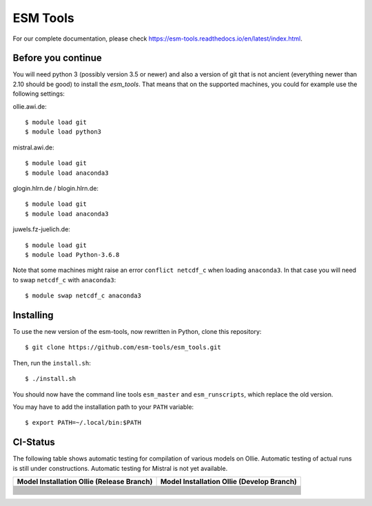 =========
ESM Tools
=========

.. image:: https://readthedocs.org/projects/esm-tools/badge/?version=latest

For our complete documentation, please check https://esm-tools.readthedocs.io/en/latest/index.html.


Before you continue
-------------------

You will need python 3 (possibly version 3.5 or newer) and also a version of git that is not ancient (everything newer than 2.10 should be good) to install the `esm_tools`. That means that on the supported machines, you could for example use the following settings:

ollie.awi.de::

    $ module load git
    $ module load python3

mistral.awi.de::

    $ module load git
    $ module load anaconda3

glogin.hlrn.de / blogin.hlrn.de::

    $ module load git
    $ module load anaconda3

juwels.fz-juelich.de::

    $ module load git
    $ module load Python-3.6.8

Note that some machines might raise an error ``conflict netcdf_c`` when loading ``anaconda3``. In that case you will need to swap ``netcdf_c`` with ``anaconda3``::

    $ module swap netcdf_c anaconda3



Installing
----------

To use the new version of the esm-tools, now rewritten in Python, clone this repository::

    $ git clone https://github.com/esm-tools/esm_tools.git

Then, run the ``install.sh``::

    $ ./install.sh

You should now have the command line tools ``esm_master`` and ``esm_runscripts``, which replace the old version.

You may have to add the installation path to your ``PATH`` variable::

    $ export PATH=~/.local/bin:$PATH

CI-Status
---------

The following table shows automatic testing for compilation of various models
on Ollie. Automatic testing of actual runs is still under constructions.
Automatic testing for Mistral is not yet available.

+--------------------------------------------------------------------------------------------------------------------+-----------------------------------------------------------------------------------------------------------------------------------+
| Model Installation Ollie (Release Branch)                                                                          | Model Installation Ollie (Develop Branch)                                                                                         |
+====================================================================================================================+===================================================================================================================================+
| .. image:: https://github.com/esm-tools/esm_tools/workflows/CI-Ollie-install-awicm-1.0/badge.svg                   | .. image:: https://github.com/esm-tools/esm_tools/workflows/CI-Ollie-install-awicm-1.0/badge.svg?branch=develop                   |
+--------------------------------------------------------------------------------------------------------------------+-----------------------------------------------------------------------------------------------------------------------------------+
| .. image:: https://github.com/esm-tools/esm_tools/workflows/CI-Ollie-install-awicm-2.0-esm-interface-yac/badge.svg | .. image:: https://github.com/esm-tools/esm_tools/workflows/CI-Ollie-install-awicm-2.0-esm-interface-yac/badge.svg?branch=develop |
+--------------------------------------------------------------------------------------------------------------------+-----------------------------------------------------------------------------------------------------------------------------------+
| .. image:: https://github.com/esm-tools/esm_tools/workflows/CI-Ollie-install-awicm-2.0-esm-interface/badge.svg     | .. image:: https://github.com/esm-tools/esm_tools/workflows/CI-Ollie-install-awicm-2.0-esm-interface/badge.svg?branch=develop     |
+--------------------------------------------------------------------------------------------------------------------+-----------------------------------------------------------------------------------------------------------------------------------+
| .. image:: https://github.com/esm-tools/esm_tools/workflows/CI-Ollie-install-awicm-2.0/badge.svg                   | .. image:: https://github.com/esm-tools/esm_tools/workflows/CI-Ollie-install-awicm-2.0/badge.svg?branch=develop                   |
+--------------------------------------------------------------------------------------------------------------------+-----------------------------------------------------------------------------------------------------------------------------------+
| .. image:: https://github.com/esm-tools/esm_tools/workflows/CI-Ollie-install-awicm-3.0/badge.svg                   | .. image:: https://github.com/esm-tools/esm_tools/workflows/CI-Ollie-install-awicm-3.0/badge.svg?branch=develop                   |
+--------------------------------------------------------------------------------------------------------------------+-----------------------------------------------------------------------------------------------------------------------------------+
| .. image:: https://github.com/esm-tools/esm_tools/workflows/CI-Ollie-install-awicm-3.1/badge.svg                   | .. image:: https://github.com/esm-tools/esm_tools/workflows/CI-Ollie-install-awicm-3.1/badge.svg?branch=develop                   |
+--------------------------------------------------------------------------------------------------------------------+-----------------------------------------------------------------------------------------------------------------------------------+
| .. image:: https://github.com/esm-tools/esm_tools/workflows/CI-Ollie-install-awicm-CMIP6/badge.svg                 | .. image:: https://github.com/esm-tools/esm_tools/workflows/CI-Ollie-install-awicm-CMIP6/badge.svg?branch=develop                 |
+--------------------------------------------------------------------------------------------------------------------+-----------------------------------------------------------------------------------------------------------------------------------+
| .. image:: https://github.com/esm-tools/esm_tools/workflows/CI-Ollie-install-awicm-recom-1.0/badge.svg             | .. image:: https://github.com/esm-tools/esm_tools/workflows/CI-Ollie-install-awicm-recom-1.0/badge.svg?branch=develop             |
+--------------------------------------------------------------------------------------------------------------------+-----------------------------------------------------------------------------------------------------------------------------------+
| .. image:: https://github.com/esm-tools/esm_tools/workflows/CI-Ollie-install-awicmcr-1.0/badge.svg                 | .. image:: https://github.com/esm-tools/esm_tools/workflows/CI-Ollie-install-awicmcr-1.0/badge.svg?branch=develop                 |
+--------------------------------------------------------------------------------------------------------------------+-----------------------------------------------------------------------------------------------------------------------------------+
| .. image:: https://github.com/esm-tools/esm_tools/workflows/CI-Ollie-install-awicmcr-2.0/badge.svg                 | .. image:: https://github.com/esm-tools/esm_tools/workflows/CI-Ollie-install-awicmcr-2.0/badge.svg?branch=develop                 |
+--------------------------------------------------------------------------------------------------------------------+-----------------------------------------------------------------------------------------------------------------------------------+
| .. image:: https://github.com/esm-tools/esm_tools/workflows/CI-Ollie-install-awicmcr-CMIP6/badge.svg               | .. image:: https://github.com/esm-tools/esm_tools/workflows/CI-Ollie-install-awicmcr-CMIP6/badge.svg?branch=develop               |
+--------------------------------------------------------------------------------------------------------------------+-----------------------------------------------------------------------------------------------------------------------------------+
| .. image:: https://github.com/esm-tools/esm_tools/workflows/CI-Ollie-install-awiesm-1.1/badge.svg                  | .. image:: https://github.com/esm-tools/esm_tools/workflows/CI-Ollie-install-awiesm-1.1/badge.svg?branch=develop                  |
+--------------------------------------------------------------------------------------------------------------------+-----------------------------------------------------------------------------------------------------------------------------------+
| .. image:: https://github.com/esm-tools/esm_tools/workflows/CI-Ollie-install-awiesm-1.2/badge.svg                  | .. image:: https://github.com/esm-tools/esm_tools/workflows/CI-Ollie-install-awiesm-1.2/badge.svg?branch=develop                  |
+--------------------------------------------------------------------------------------------------------------------+-----------------------------------------------------------------------------------------------------------------------------------+
| .. image:: https://github.com/esm-tools/esm_tools/workflows/CI-Ollie-install-awiesm-2.1/badge.svg                  | .. image:: https://github.com/esm-tools/esm_tools/workflows/CI-Ollie-install-awiesm-2.1/badge.svg?branch=develop                  |
+--------------------------------------------------------------------------------------------------------------------+-----------------------------------------------------------------------------------------------------------------------------------+
| .. image:: https://github.com/esm-tools/esm_tools/workflows/CI-Ollie-install-awiesm-2.2/badge.svg                  | .. image:: https://github.com/esm-tools/esm_tools/workflows/CI-Ollie-install-awiesm-2.2/badge.svg?branch=develop                  |
+--------------------------------------------------------------------------------------------------------------------+-----------------------------------------------------------------------------------------------------------------------------------+
| .. image:: https://github.com/esm-tools/esm_tools/workflows/CI-Ollie-install-fesom-recom-1.4/badge.svg             | .. image:: https://github.com/esm-tools/esm_tools/workflows/CI-Ollie-install-fesom-recom-1.4/badge.svg?branch=develop             |
+--------------------------------------------------------------------------------------------------------------------+-----------------------------------------------------------------------------------------------------------------------------------+
| .. image:: https://github.com/esm-tools/esm_tools/workflows/CI-Ollie-install-fesom-recom-2.0/badge.svg             | .. image:: https://github.com/esm-tools/esm_tools/workflows/CI-Ollie-install-fesom-recom-2.0/badge.svg?branch=develop             |
+--------------------------------------------------------------------------------------------------------------------+-----------------------------------------------------------------------------------------------------------------------------------+
| .. image:: https://github.com/esm-tools/esm_tools/workflows/CI-Ollie-install-mpiesm-1.2.00p4/badge.svg             | .. image:: https://github.com/esm-tools/esm_tools/workflows/CI-Ollie-install-mpiesm-1.2.00p4/badge.svg?branch=develop             |
+--------------------------------------------------------------------------------------------------------------------+-----------------------------------------------------------------------------------------------------------------------------------+
| .. image:: https://github.com/esm-tools/esm_tools/workflows/CI-Ollie-install-mpiesm-1.2.01/badge.svg               | .. image:: https://github.com/esm-tools/esm_tools/workflows/CI-Ollie-install-mpiesm-1.2.01/badge.svg?branch=develop               |
+--------------------------------------------------------------------------------------------------------------------+-----------------------------------------------------------------------------------------------------------------------------------+
| .. image:: https://github.com/esm-tools/esm_tools/workflows/CI-Ollie-install-mpiesm-1.2.01p1/badge.svg             | .. image:: https://github.com/esm-tools/esm_tools/workflows/CI-Ollie-install-mpiesm-1.2.01p1/badge.svg?branch=develop             |
+--------------------------------------------------------------------------------------------------------------------+-----------------------------------------------------------------------------------------------------------------------------------+

